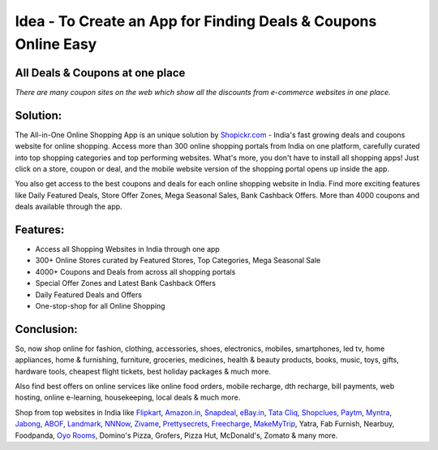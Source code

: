 Idea - To Create an App for Finding Deals & Coupons Online Easy
---------------------------------------------------------------

All Deals & Coupons at one place
************************************
`There are many coupon sites on the web which show all the discounts from e-commerce websites in one place.`

Solution:
************************************
The All-in-One Online Shopping App is an unique solution by `Shopickr.com <http://www.shopickr.com>`_ - India's fast growing deals and coupons website for online shopping. Access more than 300 online shopping portals from India on one platform, carefully curated into top shopping categories and top performing websites.
What's more, you don't have to install all shopping apps! Just click on a store, coupon or deal, and the mobile website version of the shopping portal opens up inside the app.

You also get access to the best coupons and deals for each online shopping website in India. Find more exciting features like Daily Featured Deals, Store Offer Zones, Mega Seasonal Sales, Bank Cashback Offers. More than 4000 coupons and deals available through the app.

Features:
******************************
- Access all Shopping Websites in India through one app
- 300+ Online Stores curated by Featured Stores, Top Categories, Mega Seasonal Sale
- 4000+ Coupons and Deals from across all shopping portals
- Special Offer Zones and Latest Bank Cashback Offers
- Daily Featured Deals and Offers
- One-stop-shop for all Online Shopping

Conclusion:
******************************
So, now shop online for fashion, clothing, accessories, shoes, electronics, mobiles, smartphones, led tv, home appliances, home & furnishing, furniture, groceries, medicines, health & beauty products, books, music, toys, gifts, hardware tools, cheapest flight tickets, best holiday packages & much more.

Also find best offers on online services like online food orders, mobile recharge, dth recharge, bill payments, web hosting, online e-learning, housekeeping, local deals & much more.

Shop from top websites in India like `Flipkart <http://www.shopickr.com/coupons/flipkart/>`_, `Amazon.in <http://www.shopickr.com/coupons/amazon-in/>`_, `Snapdeal <http://www.shopickr.com/coupons/snapdeal/>`_, `eBay.in <http://www.shopickr.com/coupons/ebay-india/>`_, `Tata Cliq <http://www.shopickr.com/stores/>`_, `Shopclues  <http://www.shopickr.com/coupons/shopclues-market/>`_, `Paytm <http://www.shopickr.com/coupons/paytm/>`_, `Myntra <http://www.shopickr.com/stores/>`_, `Jabong <http://www.shopickr.com/stores/>`_, `ABOF <http://www.shopickr.com/stores/>`_, `Landmark <http://www.shopickr.com/stores/>`_, `NNNow <http://www.shopickr.com/stores/>`_, `Zivame <http://www.shopickr.com/stores/>`_, `Prettysecrets <http://www.shopickr.com/stores/>`_, `Freecharge <http://www.shopickr.com/stores/>`_, `MakeMyTrip <http://www.shopickr.com/coupons/makemytrip-travel/>`_, Yatra, Fab Furnish, Nearbuy, Foodpanda, `Oyo Rooms <http://www.shopickr.com/coupons/oyo-rooms/>`_, Domino's Pizza, Grofers, Pizza Hut, McDonald's, Zomato & many more.
